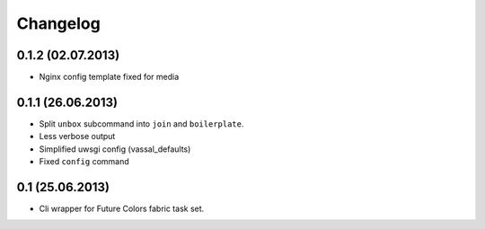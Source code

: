 Changelog
=========

0.1.2 (02.07.2013)
------------------
- Nginx config template fixed for media

0.1.1 (26.06.2013)
------------------
- Split ``unbox`` subcommand into ``join`` and ``boilerplate``.
- Less verbose output
- Simplified uwsgi config (vassal_defaults)
- Fixed ``config`` command

0.1 (25.06.2013)
----------------
- Cli wrapper for Future Colors fabric task set.
